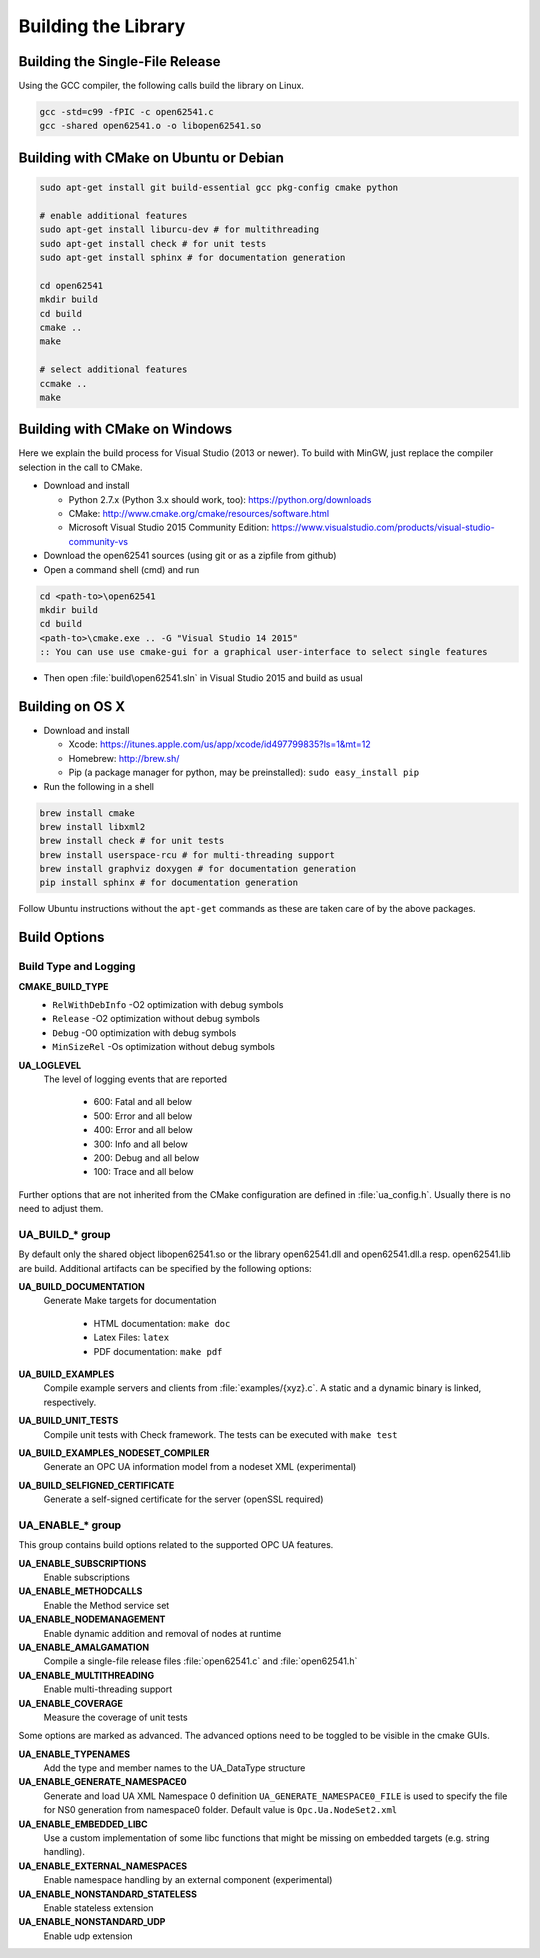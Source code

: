 .. _building:

Building the Library
====================

Building the Single-File Release
--------------------------------

Using the GCC compiler, the following calls build the library on Linux.

.. code-block:: bash

   gcc -std=c99 -fPIC -c open62541.c
   gcc -shared open62541.o -o libopen62541.so

Building with CMake on Ubuntu or Debian
---------------------------------------

.. code-block:: bash

   sudo apt-get install git build-essential gcc pkg-config cmake python

   # enable additional features
   sudo apt-get install liburcu-dev # for multithreading
   sudo apt-get install check # for unit tests
   sudo apt-get install sphinx # for documentation generation

   cd open62541
   mkdir build
   cd build
   cmake ..
   make

   # select additional features
   ccmake ..
   make

Building with CMake on Windows
------------------------------

Here we explain the build process for Visual Studio (2013 or newer). To build
with MinGW, just replace the compiler selection in the call to CMake.

- Download and install

  - Python 2.7.x (Python 3.x should work, too): https://python.org/downloads
  - CMake: http://www.cmake.org/cmake/resources/software.html
  - Microsoft Visual Studio 2015 Community Edition: https://www.visualstudio.com/products/visual-studio-community-vs

- Download the open62541 sources (using git or as a zipfile from github)
- Open a command shell (cmd) and run

.. code-block:: bat

   cd <path-to>\open62541
   mkdir build
   cd build
   <path-to>\cmake.exe .. -G "Visual Studio 14 2015"
   :: You can use use cmake-gui for a graphical user-interface to select single features

- Then open :file:`build\open62541.sln` in Visual Studio 2015 and build as usual

Building on OS X
----------------

- Download and install

  - Xcode: https://itunes.apple.com/us/app/xcode/id497799835?ls=1&mt=12
  - Homebrew: http://brew.sh/
  - Pip (a package manager for python, may be preinstalled): ``sudo easy_install pip``

- Run the following in a shell

.. code-block:: bash

   brew install cmake
   brew install libxml2
   brew install check # for unit tests
   brew install userspace-rcu # for multi-threading support
   brew install graphviz doxygen # for documentation generation
   pip install sphinx # for documentation generation

Follow Ubuntu instructions without the ``apt-get`` commands as these are taken care of by the above packages.

Build Options
-------------


Build Type and Logging
~~~~~~~~~~~~~~~~

**CMAKE_BUILD_TYPE**
  - ``RelWithDebInfo`` -O2 optimization with debug symbols
  - ``Release`` -O2 optimization without debug symbols
  - ``Debug`` -O0 optimization with debug symbols
  - ``MinSizeRel`` -Os optimization without debug symbols

**UA_LOGLEVEL**
   The level of logging events that are reported

     - 600: Fatal and all below
     - 500: Error and all below
     - 400: Error and all below
     - 300: Info and all below
     - 200: Debug and all below
     - 100: Trace and all below

Further options that are not inherited from the CMake configuration are defined
in :file:`ua_config.h`. Usually there is no need to adjust them.

UA_BUILD_* group
~~~~~~~~~~~~~~~~

By default only the shared object libopen62541.so or the library open62541.dll
and open62541.dll.a resp. open62541.lib are build. Additional artifacts can be
specified by the following options:

**UA_BUILD_DOCUMENTATION**
  Generate Make targets for documentation

   * HTML documentation: ``make doc``
   * Latex Files: ``latex``
   * PDF documentation: ``make pdf``

**UA_BUILD_EXAMPLES**
   Compile example servers and clients from :file:`examples/{xyz}.c`. A static and a dynamic binary is linked, respectively.

**UA_BUILD_UNIT_TESTS**
   Compile unit tests with Check framework. The tests can be executed with ``make test``

**UA_BUILD_EXAMPLES_NODESET_COMPILER**
   Generate an OPC UA information model from a nodeset XML (experimental)

**UA_BUILD_SELFIGNED_CERTIFICATE**
   Generate a self-signed certificate for the server (openSSL required)

UA_ENABLE_* group
~~~~~~~~~~~~~~~~~

This group contains build options related to the supported OPC UA features.

**UA_ENABLE_SUBSCRIPTIONS**
   Enable subscriptions
**UA_ENABLE_METHODCALLS**
   Enable the Method service set
**UA_ENABLE_NODEMANAGEMENT**
   Enable dynamic addition and removal of nodes at runtime
**UA_ENABLE_AMALGAMATION**
   Compile a single-file release files :file:`open62541.c` and :file:`open62541.h`
**UA_ENABLE_MULTITHREADING**
   Enable multi-threading support
**UA_ENABLE_COVERAGE**
   Measure the coverage of unit tests



Some options are marked as advanced. The advanced options need to be toggled to
be visible in the cmake GUIs.

**UA_ENABLE_TYPENAMES**
   Add the type and member names to the UA_DataType structure
**UA_ENABLE_GENERATE_NAMESPACE0**
   Generate and load UA XML Namespace 0 definition
   ``UA_GENERATE_NAMESPACE0_FILE`` is used to specify the file for NS0 generation from namespace0 folder. Default value is ``Opc.Ua.NodeSet2.xml``
**UA_ENABLE_EMBEDDED_LIBC**
   Use a custom implementation of some libc functions that might be missing on embedded targets (e.g. string handling).
**UA_ENABLE_EXTERNAL_NAMESPACES**
  Enable namespace handling by an external component (experimental)
**UA_ENABLE_NONSTANDARD_STATELESS**
   Enable stateless extension
**UA_ENABLE_NONSTANDARD_UDP**
   Enable udp extension
